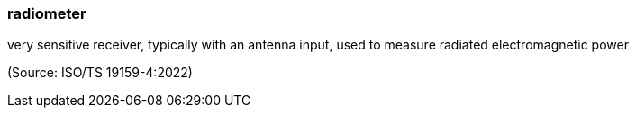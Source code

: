 === radiometer

very sensitive receiver, typically with an antenna input, used to measure radiated electromagnetic power

(Source: ISO/TS 19159-4:2022)

